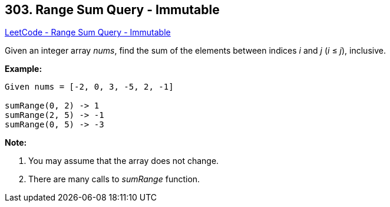 == 303. Range Sum Query - Immutable

https://leetcode.com/problems/range-sum-query-immutable/[LeetCode - Range Sum Query - Immutable]

Given an integer array _nums_, find the sum of the elements between indices _i_ and _j_ (_i_ ≤ _j_), inclusive.

*Example:*
[subs="verbatim,quotes,macros"]
----
Given nums = [-2, 0, 3, -5, 2, -1]

sumRange(0, 2) -> 1
sumRange(2, 5) -> -1
sumRange(0, 5) -> -3
----


*Note:*

. You may assume that the array does not change.
. There are many calls to _sumRange_ function.


